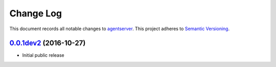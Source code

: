 ==========
Change Log
==========

This document records all notable changes to `agentserver <http://https://github.com/silverfernsys/agentserver>`_.
This project adheres to `Semantic Versioning <http://semver.org/>`_.


`0.0.1dev2`_ (2016-10-27)
-------------------

* Initial public release


.. _`0.0.1dev2`: https://github.com/silverfernsys/agentserver/commit/f3440cace4cee036af5c4ba5bc39e7febba2d793